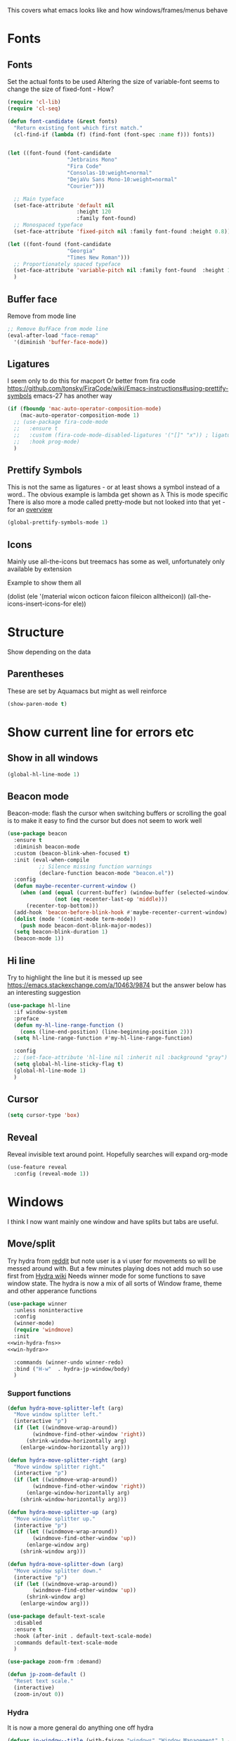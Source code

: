 #+TITLE Emacs configuration - appearance
#+PROPERTY:header-args :cache yes :tangle yes :comments link
#+STARTUP: content

This covers what emacs looks like and how windows/frames/menus behave

* Fonts
:PROPERTIES:
:ID:       org_mark_2020-02-10T11-53-11+00-00_mini12:0A89487A-9396-43C4-9F45-0B2DBEBD41FE
:END:
** Fonts
:PROPERTIES:
:ID:       org_2020-12-06+00-00:BAB32FAA-EF85-4768-8261-261141C1BCFF
:END:
Set the actual fonts to be used
Altering the size of variable-font seems to change the size of fixed-font - How?
#+NAME: org_2020-12-06+00-00_87B9331B-36CE-4ED5-B82C-E637E0A4BE9A
#+begin_src emacs-lisp
(require 'cl-lib)
(require 'cl-seq)

(defun font-candidate (&rest fonts)
  "Return existing font which first match."
  (cl-find-if (lambda (f) (find-font (font-spec :name f))) fonts))


(let ((font-found (font-candidate
                   "Jetbrains Mono"
                   "Fira Code"
                   "Consolas-10:weight=normal"
                   "DejaVu Sans Mono-10:weight=normal"
                   "Courier")))

  ;; Main typeface
  (set-face-attribute 'default nil
                      :height 120
                      :family font-found)
  ;; Monospaced typeface
  (set-face-attribute 'fixed-pitch nil :family font-found :height 0.8))

(let ((font-found (font-candidate
                   "Georgia"
                   "Times New Roman")))
  ;; Proportionately spaced typeface
  (set-face-attribute 'variable-pitch nil :family font-found  :height 1.2)
  )
#+end_src
** Buffer face
:PROPERTIES:
:ID:       org_mark_2020-02-10T11-53-11+00-00_mini12:8BD8443B-8175-4615-9E81-4327864CB523
:END:
Remove from mode line
#+NAME: org_mark_2020-02-10T11-53-11+00-00_mini12_FF91EEFC-2D6E-4E05-9F12-2F30E53177D4
#+begin_src emacs-lisp
;; Remove BufFace from mode line
(eval-after-load "face-remap"
  '(diminish 'buffer-face-mode))
  #+end_src
** Ligatures
:PROPERTIES:
:ID:       org_mark_2020-10-03T11-41-17+01-00_mini12.local:B6D6F861-4367-42CD-B6BB-D49FFC135F7D
:END:
I seem only to do this for macport
Or better from fira code https://github.com/tonsky/FiraCode/wiki/Emacs-instructions#using-prettify-symbols
emacs-27 has another way
#+NAME: org_mark_2020-10-03T11-41-17+01-00_mini12.local_7F1CA278-5EFF-4B83-BB74-2E3F161154E8
#+begin_src emacs-lisp
(if (fboundp 'mac-auto-operator-composition-mode)
    (mac-auto-operator-composition-mode 1)
  ;; (use-package fira-code-mode
  ;;   :ensure t
  ;;   :custom (fira-code-mode-disabled-ligatures '("[]" "x")) ; ligatures you don't want
  ;;   :hook prog-mode)
  )
#+end_src
** Prettify Symbols
:PROPERTIES:
:ID:       org_mark_2020-11-21T10-10-49+00-00_mini12.local:3AC8A96E-3DDF-464E-B426-DBF7DD4F6739
:END:
This is not the same as ligatures - or at least shows a symbol instead of a word.. The obvious example is lambda get shown as λ This is mode specific
There is also more a mode called pretty-mode but not looked into that yet - for an  [[http://www.modernemacs.com/post/prettify-mode/][overview]]
#+NAME: org_mark_2020-11-21T10-10-49+00-00_mini12.local_3FBB9B67-C979-4999-BF9C-3600555103A5
#+begin_src emacs-lisp
(global-prettify-symbols-mode 1)
#+end_src
** Icons
:PROPERTIES:
:ID:       org_mark_mini20.local:20210708T220551.722023
:END:
Mainly use all-the-icons but treemacs has some as well, unfortunately only available by extension

Example to show them all
#+begin_example emacs-lisp
(dolist (ele '(material wicon octicon faicon fileicon alltheicon))
  (all-the-icons-insert-icons-for ele))
#+end_example
* Structure
:PROPERTIES:
:ID:       org_mark_2020-10-03T14-51-52+01-00_mini12.local:2E4982D0-8D77-435D-8651-A796B057CCD7
:END:
Show depending on the data
** Parentheses
:PROPERTIES:
:ID:       org_mark_2020-10-03T14-51-52+01-00_mini12.local:754AAB64-605A-4908-B996-EC39FE3B1A50
:END:
These are set by Aquamacs but might as well reinforce
#+NAME: org_mark_2020-10-03T14-51-52+01-00_mini12.local_710A037E-01EF-44EC-9777-90F0194127E9
#+begin_src emacs-lisp
(show-paren-mode t)
#+end_src
* Show current line for errors etc
:PROPERTIES:
:ID:       org_mark_2020-01-23T20-40-42+00-00_mini12:D9CBE07A-A1B7-48CB-A163-039F8E86A954
:END:
**  Show in all windows
:PROPERTIES:
:ID:       org_2020-12-06+00-00:DEF922FC-C688-4566-B30F-A0C3950B9EE7
:END:
#+NAME: org_2020-12-06+00-00_ED76EDBB-36A7-42DC-AD9E-331015F74649
#+begin_src emacs-lisp
(global-hl-line-mode 1)
#+end_src
** Beacon mode
:PROPERTIES:
:ID:       org_mark_2020-01-23T20-40-42+00-00_mini12:B70958EE-3BEB-441D-9544-871501B5EF25
:END:
Beacon-mode: flash the cursor when switching buffers or scrolling  the goal is to make it easy to find the cursor
but does not seem to work well
#+NAME: org_mark_2020-01-23T20-40-42+00-00_mini12_623E9D35-0844-41AB-8A86-98118716B519
#+begin_src emacs-lisp
(use-package beacon
  :ensure t
  :diminish beacon-mode
  :custom (beacon-blink-when-focused t)
  :init (eval-when-compile
          ;; Silence missing function warnings
          (declare-function beacon-mode "beacon.el"))
  :config
  (defun maybe-recenter-current-window ()
    (when (and (equal (current-buffer) (window-buffer (selected-window)))
               (not (eq recenter-last-op 'middle)))
      (recenter-top-bottom)))
  (add-hook 'beacon-before-blink-hook #'maybe-recenter-current-window)
  (dolist (mode '(comint-mode term-mode))
    (push mode beacon-dont-blink-major-modes))
  (setq beacon-blink-duration 1)
  (beacon-mode 1))
#+end_src

** Hi line
:PROPERTIES:
:ID:       org_mark_2020-01-23T20-40-42+00-00_mini12:442D1703-A14F-4EAD-9B24-C86D48FA84F3
:END:
Try to highlight the line but it is messed up see https://emacs.stackexchange.com/a/10463/9874
but the answer below has an interesting suggestion
#+NAME: org_mark_2020-01-23T20-40-42+00-00_mini12_68F04D98-3C61-4F98-9CC1-F4E152D2A007
#+begin_src emacs-lisp
(use-package hl-line
  :if window-system
  :preface
  (defun my-hl-line-range-function ()
    (cons (line-end-position) (line-beginning-position 2)))
  (setq hl-line-range-function #'my-hl-line-range-function)

  :config
  ;; (set-face-attribute 'hl-line nil :inherit nil :background "gray")
  (setq global-hl-line-sticky-flag t)
  (global-hl-line-mode 1)
  )
#+end_src
** Cursor
:PROPERTIES:
:ID:       org_2020-12-06+00-00:EDE96684-EE33-40DE-A91E-562828DC1942
:END:
#+NAME: org_2020-12-06+00-00_C6FEED37-790D-4D9A-A322-BB50D7DAB9CA
#+begin_src emacs-lisp
(setq cursor-type 'box)
#+end_src
** Reveal
:PROPERTIES:
:ID:       org_mark_mini20.local:20210802T104243.799441
:END:
Reveal invisible text around point.
Hopefully searches will expand org-mode
#+NAME: org_mark_mini20.local_20210802T104243.783283
#+begin_src emacs-lisp
(use-feature reveal
  :config (reveal-mode 1))
#+end_src
* Windows
:PROPERTIES:
:ID:       org_mark_2020-01-23T20-40-42+00-00_mini12:2DFC202B-3FB4-41C4-BFE6-9718ECD07F63
:END:
I think I now want mainly one window and have splits but tabs are useful.

** Move/split
:PROPERTIES:
:ID:       org_mark_2020-01-23T20-40-42+00-00_mini12:C6F53E38-7C41-4BC5-9A6C-A0A32AA5CFFC
:END:
 Try hydra from [[https://www.reddit.com/r/emacs/comments/8of6tx/tip_how_to_be_a_beast_with_hydra/][reddit]] but note user is a vi user for movements so will be messed around with. But a few minutes playing does not add much so use first from [[https://github.com/abo-abo/hydra/wiki/Window-Management][Hydra wiki]] Needs winner mode for some functions to save window state.
 The hydra is now a mix of all sorts of Window frame, theme and other apperance functions

 #+NAME: org_mark_2020-01-23T20-40-42+00-00_mini12_AFC382E3-9D15-496B-9A90-B0B4838ADD31
 #+begin_src emacs-lisp
(use-package winner
  :unless noninteractive
  :config
  (winner-mode)
  (require 'windmove)
  :init
<<win-hydra-fns>>
<<win-hydra>>

  :commands (winner-undo winner-redo)
  :bind ("H-w"  . hydra-jp-window/body)
  )

#+end_src

*** Support functions
:PROPERTIES:
:ID:       org_mark_2020-10-11T17-50-37+01-00_mini12.local:B75BD9C4-76AD-406A-9A76-1B658CA511C5
:END:
#+name: win-hydra-fns
#+begin_src emacs-lisp
(defun hydra-move-splitter-left (arg)
  "Move window splitter left."
  (interactive "p")
  (if (let ((windmove-wrap-around))
        (windmove-find-other-window 'right))
      (shrink-window-horizontally arg)
    (enlarge-window-horizontally arg)))

(defun hydra-move-splitter-right (arg)
  "Move window splitter right."
  (interactive "p")
  (if (let ((windmove-wrap-around))
        (windmove-find-other-window 'right))
      (enlarge-window-horizontally arg)
    (shrink-window-horizontally arg)))

(defun hydra-move-splitter-up (arg)
  "Move window splitter up."
  (interactive "p")
  (if (let ((windmove-wrap-around))
        (windmove-find-other-window 'up))
      (enlarge-window arg)
    (shrink-window arg)))

(defun hydra-move-splitter-down (arg)
  "Move window splitter down."
  (interactive "p")
  (if (let ((windmove-wrap-around))
        (windmove-find-other-window 'up))
      (shrink-window arg)
    (enlarge-window arg)))

(use-package default-text-scale
  :disabled
  :ensure t
  :hook (after-init . default-text-scale-mode)
  :commands default-text-scale-mode
  )

(use-package zoom-frm :demand)

(defun jp-zoom-default ()
  "Reset text scale."
  (interactive)
  (zoom-in/out 0))
#+end_src
*** Hydra
:PROPERTIES:
:ID:       org_mark_2020-10-11T17-50-37+01-00_mini12.local:FCCE3A72-78A7-4BEB-B392-A7A2E80638DE
:END:
It is now a more general do anything one off hydra
#+name: win-hydra
#+begin_src emacs-lisp :tangle no
(defvar jp-window--title (with-faicon "windows" "Window Management" 1 -0.05))
(pretty-hydra-define hydra-jp-window (:foreign-keys warn :title jp-window--title :quit-key "q")
  ("Actions"
   (("TAB" other-window "switch")
    ("x" ace-delete-window "delete")
    ("m" ace-delete-other-windows "maximize")
    ("s" ace-swap-window "swap" :exit t)
    ("a" ace-select-window "select")
    (")" delete-window "Delete Window")
    )

   "Resize"
   (("<left>" hydra-move-splitter-left "←")
    ("<down>" hydra-move-splitter-down "↓")
    ("<up>" hydra-move-splitter-up "↑")
    ("<right>" hydra-move-splitter-right "→")
    ("n" balance-windows "balance"))

   "Split"
   (("b" split-window-right "horizontally")
    ("|" split-window-right "horizontally" :exit t)
    ("B" split-window-horizontally-instead "horizontally instead")
    ("v" split-window-below "vertically")
    ("-" split-window-below "vertically" :exit t)
    ("V" split-window-vertically-instead "vertically instead" :exit t)
    ("u" (progn
           (winner-undo)
           (setq this-command 'winner-undo))))

   "New Frames"
   (("f" other-frame "Switch Frame")
    ("m" (mwb-new-frame "*Messages*") "Messages" :exit t))

   "Other"
   (("0" jp-zoom-default "reset zoom")
    ("t" quick-switch-themes* "cycle themes")
    )))
 #+end_src

** Stop special buffers opening in new window
:PROPERTIES:
:ID:       org_mark_2020-01-23T20-40-42+00-00_mini12:B1304247-BC2C-4292-808D-F38E6D972F3F
:END:
 It is an aquamacs setting see [[https://www.emacswiki.org/emacs/AquamacsFAQ#toc19][FAQ]]
 #+NAME: org_mark_2020-01-23T20-40-42+00-00_mini12_48EF73E1-936C-4BEA-810D-AC96FDD92B40
 #+begin_src emacs-lisp
(when *aquamacs*
  (one-buffer-one-frame-mode -1)
  (setq  special-display-regexps nil))
 #+end_src



** TODO Context help
:PROPERTIES:
:ID:       org_mark_2020-10-09T10-33-48+01-00_mini12.local:4FC3755A-A7F5-45B0-BD0D-8DCBFEC5D4CC
:END:
Emacs has a way of showing help. It seems to write to echo area thus overwriting what I want.

So lets try in popup
Still occurs in minibuffer
#+NAME: org_mark_2020-10-09T10-33-48+01-00_mini12.local_F3337078-A807-4F76-AD91-93BE3B6DF2C3
#+begin_src emacs-lisp
(tooltip-mode nil)
#+end_src

** Set size
:PROPERTIES:
:ID:       org_mark_2020-11-05T09-18-27+00-00_mini12.local:2DB4E6E9-344A-45B9-B67E-C021EC6EC9DB
:END:
This is hardcoded. See all.org and desktop for other ways. Aquamacs just restores frames using revive.
#+NAME: org_mark_2020-11-05T09-18-27+00-00_mini12.local_000987D2-DC8C-4944-AA63-B8D987C1FD5D
#+begin_src emacs-lisp
(when (and window-system (not *aquamacs*))
  (set-frame-size (selected-frame) 230 50) ; in characters
  (set-frame-position (selected-frame) 132 132))
#+end_src

* Colour theme
:PROPERTIES:
:ID:       org_mark_2020-01-23T20-40-42+00-00_mini12:CD3D232B-6BDA-4CBC-BADF-BCEA9B8EBEC4
:END:
Aquamacs is stuck with old color themes not the cusomisable ones.

** Control my way of choosing
:PROPERTIES:
:ID:       org_2020-12-06+00-00:326043C3-12B2-4F79-988D-93708CA4B055
:END:
So put the choice here - comment out one of last two
#+NAME: org_mark_2020-01-23T20-40-42+00-00_mini12_31D76745-657A-4FFE-A6AB-1077D1192D80
#+begin_src emacs-lisp
(if (< emacs-major-version 26)
    (progn
      <<theme-old>>
      )
  (progn
    (setq custom-enabled-themes nil)
     (setq custom-safe-themes t) ; nochecks
    ;;       '("d4a89e8d54783f8d45c2c68cc6641ea2427f563405fde1f083191b10746fe59f" default))

    ;;<<theme-25>>
    <<theme-modus>>

    ))
#+end_src

** Fixup Themes
:PROPERTIES:
:ID:       org_mark_mini20.local:20210607T075745.192824
:END:
For my setup header-line needs to inherit from mode-line

#+NAME: org_mark_mini20.local_20210607T075745.170443
#+begin_src emacs-lisp
(defun mwb-themes-custom-faces-fixup (&rest _)
  "Some faces should have inheritance"
  (set-face-attribute 'header-line nil :inherit 'mode-line)
  (set-face-attribute 'mode-line-emphasis nil :inherit 'mode-line)
  )

;; (add-hook 'modus-themes-after-load-theme-hook
;; #'my-modus-themes-custom-faces)
(advice-add   'enable-theme :after 'mwb-themes-custom-faces-fixup)
#+end_src
** Aquamacs Theme subpart
:PROPERTIES:
:ID:       org_mark_2020-10-11T17-50-37+01-00_mini12.local:1BFA8790-4910-4422-A0B6-0425767328AD
:END:
#+name: theme-old
#+begin_src emacs-lisp :tangle no
(require 'color-theme)
(eval-after-load "color-theme"
  '(progn
     (color-theme-initialize)
     (color-theme-jsc-dark)
     (set-face-attribute 'font-lock-keyword-face nil :background 'unspecified)
     (set-face-attribute 'mode-line nil
      :foreground "white" :background "#323232")
     (set-face-attribute 'mode-line-inactive nil
      :foreground "#bfc0c4" :background "black" :box 'unspecified)
     (set-face-attribute 'mode-line-buffer-id nil
      :foreground 'unspecified
      :background 'unspecified)
     (set-face-attribute 'mode-line-emphasis nil :inherit 'mode-line)
     (set-face-attribute 'mode-line-highlight nil :inherit 'mode-line)
     ;; (custom-set-faces
     ;;  '(org-block
     ;;     ((t
     ;;       (:inherit shadow :extend t :background "midnight blue" :foreground "white" :family "Fira Code"))))
     ;;  '(org-block-begin-line
     ;;     ((t
     ;;       (:inherit org-meta-line :foreground "cyan" :weight normal))))
     ;;  '(org-block-end-line
     ;;     ((t
     ;;       (:inherit org-block-begin-line :foreground "cyan")))))

     ;; (color-theme-high-contrast)
     ;; (custom-set-faces
     ;;  '(org-block
     ;;    ((t
     ;;      (:inherit shadow :extend t :background "lemon chiffon" :foreground "black" :family "Fira Code"))))
     ;;  '(org-block-begin-line
     ;;    ((t
     ;;      (:inherit org-meta-line :foreground "blue" :weight normal))))
     ;;  '(org-block-end-line
     ;;    ((t
     ;;      (:inherit org-block-begin-line :foreground "blue"))))
     ;;  )
     ))

#+end_src
** New themes subpart
:PROPERTIES:
:ID:       org_2020-12-06+00-00:2DE8AEF4-0339-4B2E-885A-627140CF1894
:END:

The new way seems to be the only supported one but one theme can mess up another e.g. changing background incompletely. SO lets have choice of general and also do the documented modus only way
*** General
:PROPERTIES:
:ID:       org_2020-12-06+00-00:1E62F0F5-3E08-4D41-906B-B6807657A157
:END:

It turns out Emacs supports multiple themes being active at the same time, which I’m sure is convenient sometimes but becomes a right nuisance when attempting to switch themes IMO. Add a utility function to disable all currently enabled themes first.

#+NAME: org_mark_2020-10-13T18-22-15+01-00_mini12.local_76567F98-E4B9-425F-8683-FF8850619A08
#+begin_src emacs-lisp :tangle no :noweb-ref theme-25
(defvar quick-switch-themes
  (let ((themes-list (list 'modus-vivendi
                           ;; 'mwbtheme-leuven
                           'high-contrast
                           'modus-operandi)))
    (nconc themes-list themes-list))
  "A circular list of themes to keep switching between.
Make sure that the currently enabled theme is at the head of this
list always.

A nil value implies no custom theme should be enabled.")

(defun quick-switch-themes* ()
  "Switch between to commonly used faces in Emacs.
One for writing code and the other for reading articles."
  (interactive)
  (if-let* ((next-theme (cadr quick-switch-themes)))
      (progn (when-let* ((current-theme (car quick-switch-themes)))
               (disable-theme (car quick-switch-themes)))
             (if (custom-theme-p next-theme)
                 (enable-theme next-theme)
               (load-theme next-theme t t))
             (message "Loaded theme: %s" next-theme))

    )
  (setq quick-switch-themes (cdr quick-switch-themes)))

;; From emacs or local
;; (load-theme 'leuven t t)
(use-package color-theme-modern
  :ensure t
  :config
  (load-theme 'high-contrast t t))

(use-package-elpa modus-themes
  :config
  (load-theme 'modus-operandi t t)
  (load-theme 'modus-vivendi t t))
(enable-theme (car quick-switch-themes)) ; first in list
#+end_src
*** Modus setup
:PROPERTIES:
:ID:       org_2020-12-06+00-00:031AC435-9F4F-46D3-931F-5A79F7EF033F
:END:
vivendi is dark
#+NAME: org_2020-12-06+00-00_0A5F5673-C8F4-4FCE-869B-205BC1B9DAF5
#+begin_src emacs-lisp :tangle no :noweb-ref theme-modus
(use-package modus-themes
  :ensure t
  ;; :mwb-load-path "fork/modus-themes"
  :demand
  :custom
  (modus-themes-italic-constructs t)
  (modus-themes-slanted-constructs t)
  (modus-themes-variable-pitch-headings t)
  (modus-themes-bold-constructs nil)
  (modus-themes-region '(bg-only accented))
  (modus-themes-completions 'opinionated)
  (modus-themes-fringes 'intense)
  (modus-themes-mode-line 'borderless)
  (modus-themes-org-blocks 'rainbow)
  (modus-themes-paren-match 'intense-bold)
  (modus-themes-prompts 'intense)
  (modus-themes-scale-headings t)
  (modus-themes-syntax 'yellow-comments)

  :init
  ;;  This is lists of lists so set here not custom
  (setq modus-themes-headings
        '((t . rainbow-section)))

  ;; (setq modus-themes-region '())     ; the default

  ;; Enable the theme files only as local
  ;; (use-package modus-operandi-theme)
  ;; (use-package modus-vivendi-theme)
  (modus-themes-load-themes)
  :config
  ;; Load the theme of your choice
  (modus-themes-load-vivendi)
  )
#+end_src
